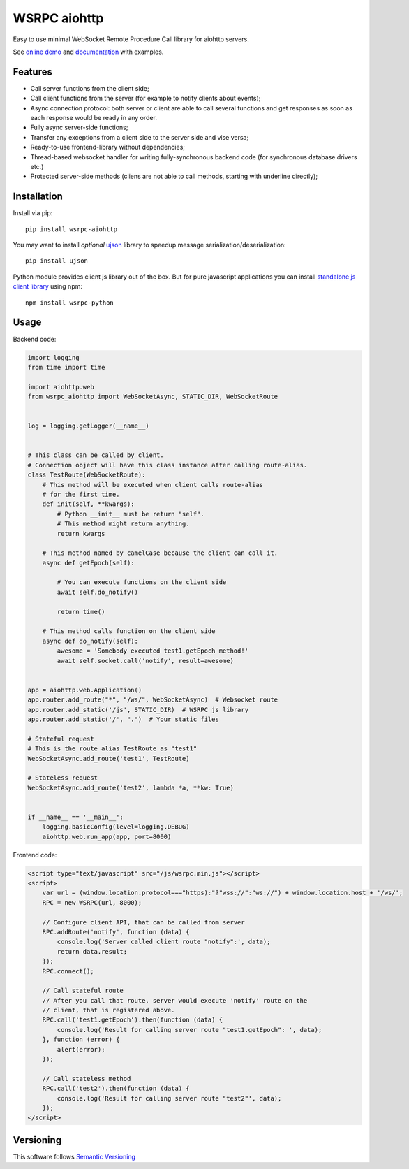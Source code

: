 WSRPC aiohttp
=============

.. image:: https://travis-ci.org/wsrpc/wsrpc-aiohttp.svg?branch=master
    :target: https://travis-ci.org/wsrpc/wsrpc-aiohttp
    :alt: Travis CI

.. image:: https://coveralls.io/repos/github/wsrpc/wsrpc-aiohttp/badge.svg?branch=master
    :target: https://coveralls.io/github/wsrpc/wsrpc-aiohttp?branch=master
    :alt: Coveralls

.. image:: https://img.shields.io/pypi/v/wsrpc-aiohttp.svg
    :target: https://pypi.python.org/pypi/wsrpc-aiohttp/
    :alt: Latest Version

.. image:: https://img.shields.io/pypi/wheel/wsrpc-aiohttp.svg
    :target: https://pypi.python.org/pypi/wsrpc-aiohttp/
    :alt: python wheel

.. image:: https://img.shields.io/pypi/pyversions/wsrpc-aiohttp.svg
    :target: https://pypi.python.org/pypi/wsrpc-aiohttp/
    :alt: Python Versions

.. image:: https://img.shields.io/pypi/l/wsrpc-aiohttp.svg
    :target: https://pypi.python.org/pypi/wsrpc-aiohttp/
    :alt: license



Easy to use minimal WebSocket Remote Procedure Call library for aiohttp
servers.

See `online demo`_ and documentation_ with examples.

Features
--------

* Call server functions from the client side;
* Call client functions from the server (for example to notify clients about
  events);
* Async connection protocol: both server or client are able to call several
  functions and get responses as soon as each response would be ready in any
  order.
* Fully async server-side functions;
* Transfer any exceptions from a client side to the server side and vise versa;
* Ready-to-use frontend-library without dependencies;
* Thread-based websocket handler for writing fully-synchronous backend code
  (for synchronous database drivers etc.)
* Protected server-side methods (cliens are not able to call methods, starting
  with underline directly);


Installation
------------

Install via pip::

    pip install wsrpc-aiohttp


You may want to install *optional* `ujson`_ library to speedup message serialization/deserialization::

    pip install ujson


Python module provides client js library out of the box. But for pure javascript applications you can install `standalone js client library`_
using npm::

    npm install wsrpc-python

Usage
-----

Backend code:


.. code-block:: python

    import logging
    from time import time

    import aiohttp.web
    from wsrpc_aiohttp import WebSocketAsync, STATIC_DIR, WebSocketRoute


    log = logging.getLogger(__name__)


    # This class can be called by client.
    # Connection object will have this class instance after calling route-alias.
    class TestRoute(WebSocketRoute):
        # This method will be executed when client calls route-alias
        # for the first time.
        def init(self, **kwargs):
            # Python __init__ must be return "self".
            # This method might return anything.
            return kwargs

        # This method named by camelCase because the client can call it.
        async def getEpoch(self):

            # You can execute functions on the client side
            await self.do_notify()

            return time()

        # This method calls function on the client side
        async def do_notify(self):
            awesome = 'Somebody executed test1.getEpoch method!'
            await self.socket.call('notify', result=awesome)


    app = aiohttp.web.Application()
    app.router.add_route("*", "/ws/", WebSocketAsync)  # Websocket route
    app.router.add_static('/js', STATIC_DIR)  # WSRPC js library
    app.router.add_static('/', ".")  # Your static files

    # Stateful request
    # This is the route alias TestRoute as "test1"
    WebSocketAsync.add_route('test1', TestRoute)

    # Stateless request
    WebSocketAsync.add_route('test2', lambda *a, **kw: True)


    if __name__ == '__main__':
        logging.basicConfig(level=logging.DEBUG)
        aiohttp.web.run_app(app, port=8000)



Frontend code:


.. code-block:: HTML

    <script type="text/javascript" src="/js/wsrpc.min.js"></script>
    <script>
        var url = (window.location.protocol==="https):"?"wss://":"ws://") + window.location.host + '/ws/';
        RPC = new WSRPC(url, 8000);

        // Configure client API, that can be called from server
        RPC.addRoute('notify', function (data) {
            console.log('Server called client route "notify":', data);
            return data.result;
        });
        RPC.connect();

        // Call stateful route
        // After you call that route, server would execute 'notify' route on the
        // client, that is registered above.
        RPC.call('test1.getEpoch').then(function (data) {
            console.log('Result for calling server route "test1.getEpoch": ', data);
        }, function (error) {
            alert(error);
        });

        // Call stateless method
        RPC.call('test2').then(function (data) {
            console.log('Result for calling server route "test2"', data);
        });
    </script>


Versioning
----------

This software follows `Semantic Versioning`_


.. _online demo: https://demo.wsrpc.info/
.. _documentation: https://docs.wsrpc.info/
.. _ujson: https://pypi.python.org/pypi/ujson
.. _standalone js client library: https://www.npmjs.com/package/wsrpc-python
.. _Semantic Versioning: http://semver.org/
